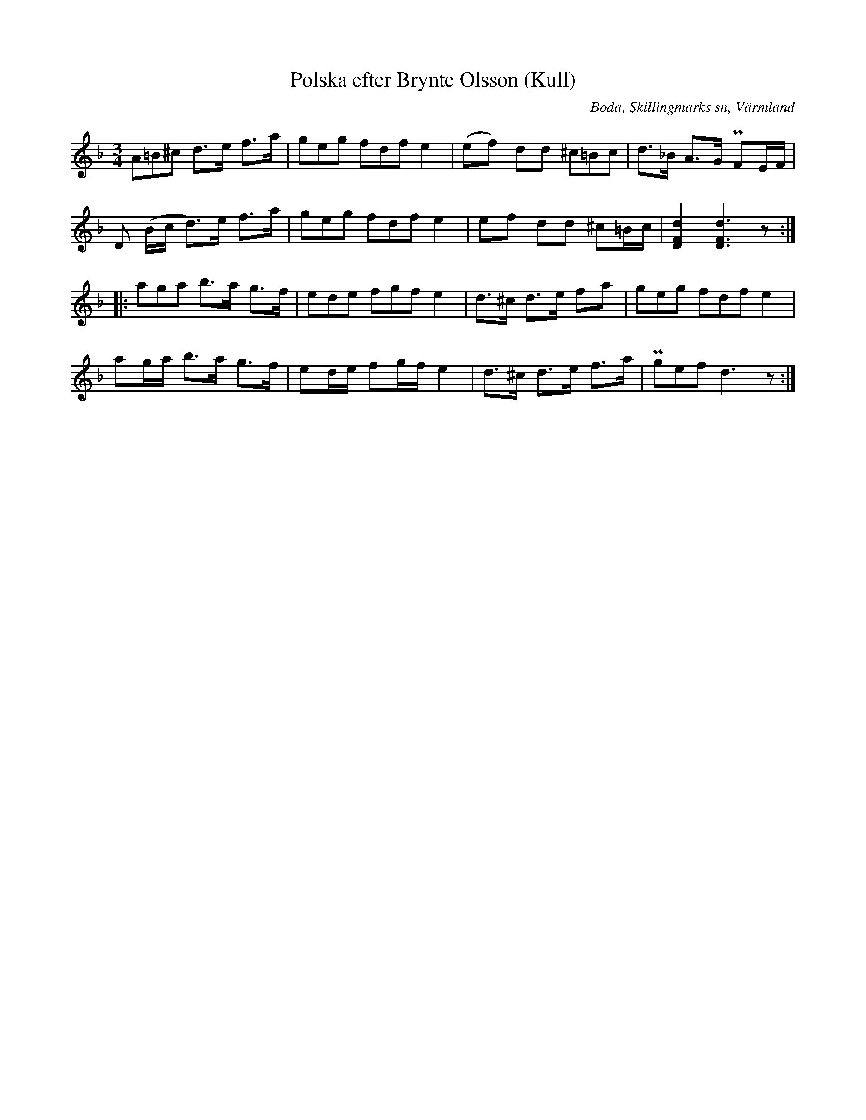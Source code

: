 %%abc-charset utf-8

X:286
T:Polska efter Brynte Olsson (Kull)
S:efter Brynte Kull
B:EÖ, nr 286
R:Polska
O:Boda, Skillingmarks sn, Värmland
Z:Nils L
L:1/8
M:3/4
%%tuplets 0 0 1
K:Dm
(3A=B^c  d>e f>a | (3geg (3fdf e2 | (ef) dd (3^c=Bc | d>_B A>G PFE/F/ |
D (B/c/ d>)e f>a | (3geg (3fdf e2 | ef dd ^c=B/c/ | [DFd]2 [DFd]3z ::
(3aga b>a g>f | (3ede (3fgf e2 | d>^c d>e fa | (3geg (3fdf e2 |
ag/a/ b>a g>f | ed/e/ fg/f/ e2 | d>^c d>e f>a | (3Pgef d3z :|

